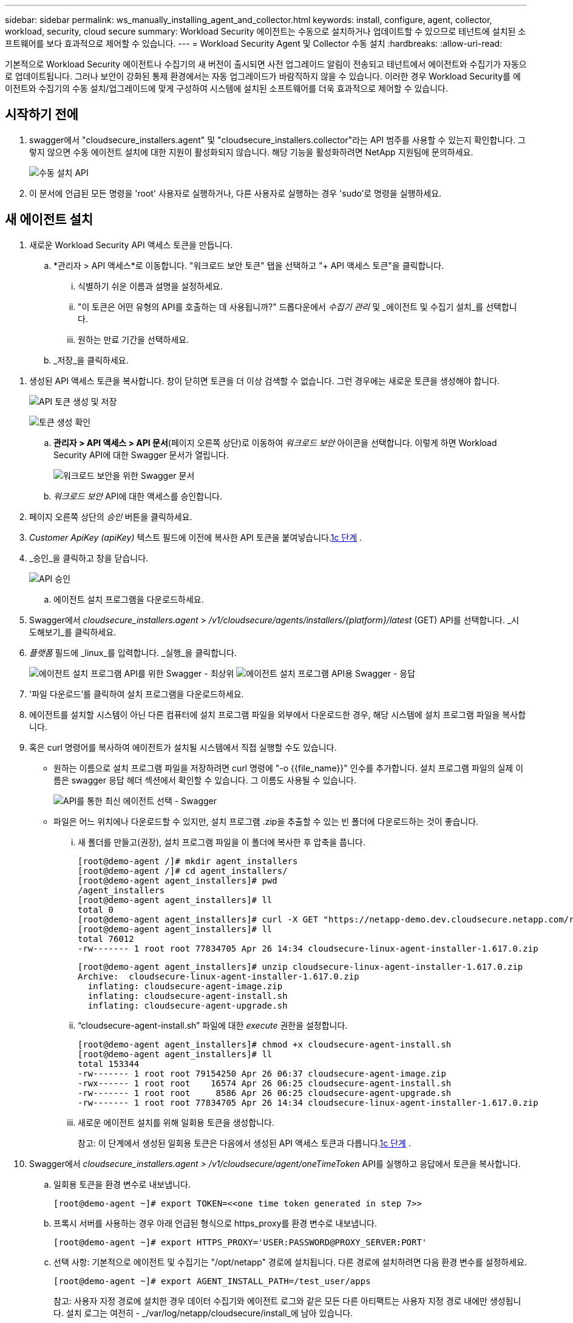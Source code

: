 ---
sidebar: sidebar 
permalink: ws_manually_installing_agent_and_collector.html 
keywords: install, configure, agent, collector, workload, security, cloud secure 
summary: Workload Security 에이전트는 수동으로 설치하거나 업데이트할 수 있으므로 테넌트에 설치된 소프트웨어를 보다 효과적으로 제어할 수 있습니다. 
---
= Workload Security Agent 및 Collector 수동 설치
:hardbreaks:
:allow-uri-read: 


[role="lead"]
기본적으로 Workload Security 에이전트나 수집기의 새 버전이 출시되면 사전 업그레이드 알림이 전송되고 테넌트에서 에이전트와 수집기가 자동으로 업데이트됩니다.  그러나 보안이 강화된 통제 환경에서는 자동 업그레이드가 바람직하지 않을 수 있습니다.  이러한 경우 Workload Security를 에이전트와 수집기의 수동 설치/업그레이드에 맞게 구성하여 시스템에 설치된 소프트웨어를 더욱 효과적으로 제어할 수 있습니다.



== 시작하기 전에

. swagger에서 "cloudsecure_installers.agent" 및 "cloudsecure_installers.collector"라는 API 범주를 사용할 수 있는지 확인합니다.  그렇지 않으면 수동 에이전트 설치에 대한 지원이 활성화되지 않습니다.  해당 기능을 활성화하려면 NetApp 지원팀에 문의하세요.
+
image:ws_manual_install_APIs.png["수동 설치 API"]

. 이 문서에 언급된 모든 명령을 'root' 사용자로 실행하거나, 다른 사용자로 실행하는 경우 'sudo'로 명령을 실행하세요.




== 새 에이전트 설치

. 새로운 Workload Security API 액세스 토큰을 만듭니다.
+
.. *관리자 > API 액세스*로 이동합니다.  "워크로드 보안 토큰" 탭을 선택하고 "+ API 액세스 토큰"을 클릭합니다.
+
... 식별하기 쉬운 이름과 설명을 설정하세요.
... "이 토큰은 어떤 유형의 API를 호출하는 데 사용됩니까?" 드롭다운에서 _수집기 관리_ 및 _에이전트 및 수집기 설치_를 선택합니다.
... 원하는 만료 기간을 선택하세요.


.. _저장_을 클릭하세요.




[[copy-access-token]]
. 생성된 API 액세스 토큰을 복사합니다.  창이 닫히면 토큰을 더 이상 검색할 수 없습니다.  그런 경우에는 새로운 토큰을 생성해야 합니다.
+
image:ws_create_and_save_token.png["API 토큰 생성 및 저장"]

+
image:ws_create_and_save_token_confirm.png["토큰 생성 확인"]

+
.. *관리자 > API 액세스 > API 문서*(페이지 오른쪽 상단)로 이동하여 _워크로드 보안_ 아이콘을 선택합니다.  이렇게 하면 Workload Security API에 대한 Swagger 문서가 열립니다.
+
image:ws_swagger_documentation_link.png["워크로드 보안을 위한 Swagger 문서"]

.. _워크로드 보안_ API에 대한 액세스를 승인합니다.


. 페이지 오른쪽 상단의 _승인_ 버튼을 클릭하세요.
. _Customer ApiKey (apiKey)_ 텍스트 필드에 이전에 복사한 API 토큰을 붙여넣습니다.<<copy-access-token,1c 단계>> .
. _승인_을 클릭하고 창을 닫습니다.
+
image:ws_API_authorization.png["API 승인"]

+
.. 에이전트 설치 프로그램을 다운로드하세요.


. Swagger에서 _cloudsecure_installers.agent_ > _/v1/cloudsecure/agents/installers/{platform}/latest_ (GET) API를 선택합니다.  _시도해보기_를 클릭하세요.
. _플랫폼_ 필드에 _linux_를 입력합니다.  _실행_을 클릭합니다.
+
image:ws_installers_agent_api_swagger.png["에이전트 설치 프로그램 API를 위한 Swagger - 최상위"] image:ws_installers_agent_api_swagger-2.png["에이전트 설치 프로그램 API용 Swagger - 응답"]

. '파일 다운로드'를 클릭하여 설치 프로그램을 다운로드하세요.
. 에이전트를 설치할 시스템이 아닌 다른 컴퓨터에 설치 프로그램 파일을 외부에서 다운로드한 경우, 해당 시스템에 설치 프로그램 파일을 복사합니다.
. 혹은 curl 명령어를 복사하여 에이전트가 설치될 시스템에서 직접 실행할 수도 있습니다.
+
** 원하는 이름으로 설치 프로그램 파일을 저장하려면 curl 명령에 "-o {{file_name}}" 인수를 추가합니다.  설치 프로그램 파일의 실제 이름은 swagger 응답 헤더 섹션에서 확인할 수 있습니다.  그 이름도 사용될 수 있습니다.
+
image:ws_installers_agent_api_swagger_installer_file.png["API를 통한 최신 에이전트 선택 - Swagger"]

** 파일은 어느 위치에나 다운로드할 수 있지만, 설치 프로그램 .zip을 추출할 수 있는 빈 폴더에 다운로드하는 것이 좋습니다.
+
... 새 폴더를 만들고(권장), 설치 프로그램 파일을 이 폴더에 복사한 후 압축을 풉니다.
+
[listing]
----
[root@demo-agent /]# mkdir agent_installers
[root@demo-agent /]# cd agent_installers/
[root@demo-agent agent_installers]# pwd
/agent_installers
[root@demo-agent agent_installers]# ll
total 0
[root@demo-agent agent_installers]# curl -X GET "https://netapp-demo.dev.cloudsecure.netapp.com/rest/v1/cloudsecure/agents/installers/linux/latest" -H "accept: application/octet-stream" -H "X-CloudInsights-ApiKey: <<API Access Token>>" -o cloudsecure-linux-agent-installer-1.617.0.zip
[root@demo-agent agent_installers]# ll
total 76012
-rw------- 1 root root 77834705 Apr 26 14:34 cloudsecure-linux-agent-installer-1.617.0.zip
----
+
[listing]
----
[root@demo-agent agent_installers]# unzip cloudsecure-linux-agent-installer-1.617.0.zip
Archive:  cloudsecure-linux-agent-installer-1.617.0.zip
  inflating: cloudsecure-agent-image.zip
  inflating: cloudsecure-agent-install.sh
  inflating: cloudsecure-agent-upgrade.sh
----
... “cloudsecure-agent-install.sh” 파일에 대한 _execute_ 권한을 설정합니다.
+
[listing]
----
[root@demo-agent agent_installers]# chmod +x cloudsecure-agent-install.sh
[root@demo-agent agent_installers]# ll
total 153344
-rw------- 1 root root 79154250 Apr 26 06:37 cloudsecure-agent-image.zip
-rwx------ 1 root root    16574 Apr 26 06:25 cloudsecure-agent-install.sh
-rw------- 1 root root     8586 Apr 26 06:25 cloudsecure-agent-upgrade.sh
-rw------- 1 root root 77834705 Apr 26 14:34 cloudsecure-linux-agent-installer-1.617.0.zip

----
... 새로운 에이전트 설치를 위해 일회용 토큰을 생성합니다.
+
참고: 이 단계에서 생성된 일회용 토큰은 다음에서 생성된 API 액세스 토큰과 다릅니다.<<copy-access-token,1c 단계>> .





. Swagger에서 _cloudsecure_installers.agent > /v1/cloudsecure/agent/oneTimeToken_ API를 실행하고 응답에서 토큰을 복사합니다.
+
.. 일회용 토큰을 환경 변수로 내보냅니다.
+
[listing]
----
[root@demo-agent ~]# export TOKEN=<<one time token generated in step 7>>
----
.. 프록시 서버를 사용하는 경우 아래 언급된 형식으로 https_proxy를 환경 변수로 내보냅니다.
+
[listing]
----
[root@demo-agent ~]# export HTTPS_PROXY='USER:PASSWORD@PROXY_SERVER:PORT'
----
.. 선택 사항: 기본적으로 에이전트 및 수집기는 "/opt/netapp" 경로에 설치됩니다.  다른 경로에 설치하려면 다음 환경 변수를 설정하세요.
+
[listing]
----
[root@demo-agent ~]# export AGENT_INSTALL_PATH=/test_user/apps
----
+
참고: 사용자 지정 경로에 설치한 경우 데이터 수집기와 에이전트 로그와 같은 모든 다른 아티팩트는 사용자 지정 경로 내에만 생성됩니다.  설치 로그는 여전히 - _/var/log/netapp/cloudsecure/install_에 남아 있습니다.

.. 에이전트 설치 프로그램이 다운로드된 디렉토리로 돌아가서 "cloudsecure-agent-install.sh"를 실행하세요.
+
[listing]
----
[root@demo-agent agent_installers]# ./ cloudsecure-agent-install.sh
----
+
참고: 사용자가 "bash" 셸에서 실행하지 않는 경우 export 명령이 작동하지 않을 수 있습니다.  그런 경우 8단계부터 11단계까지를 결합하여 아래와 같이 실행할 수 있습니다.  HTTPS_PROXY와 AGENT_INSTALL_PATH는 선택 사항이므로 필요하지 않으면 무시할 수 있습니다.

+
[listing]
----
sudo /bin/bash -c "TOKEN=<<one time token generated in step 7>> HTTPS_PROXY=<<proxy details in the format mentioned in step 9>> AGENT_INSTALL_PATH=<<custom_path_to_install_agent>> ./cloudsecure-agent-install.sh"
----
+
이 시점에서 에이전트가 성공적으로 설치되었을 것입니다.

.. 에이전트 설치를 위한 정신 건강 검사:


. “systemctl status cloudsecure-agent.service”를 실행하고 에이전트 서비스가 _실행_ 상태인지 확인합니다.
+
[listing]
----
[root@demo-agent ~]# systemctl status cloudsecure-agent.service
 cloudsecure-agent.service - Cloud Secure Agent Daemon Service
   Loaded: loaded (/usr/lib/systemd/system/cloudsecure-agent.service; enabled; vendor preset: disabled)
   Active: active (running) since Fri 2024-04-26 02:50:37 EDT; 12h ago
 Main PID: 15887 (java)
    Tasks: 72
   CGroup: /system.slice/cloudsecure-agent.service
           ├─15887 java -Dconfig.file=/test_user/apps/cloudsecure/agent/conf/application.conf -Dagent.proxy.host= -Dagent.proxy.port= -Dagent.proxy.user= -Dagent.proxy.password= -Dagent.env=prod -Dagent.base.path=/test_user/apps/cloudsecure/agent -...

----
. 에이전트는 "에이전트" 페이지에 표시되어야 하며 '연결됨' 상태여야 합니다.
+
image:ws_agentsPageShowingConnected.png["연결된 에이전트를 보여주는 UI"]

+
.. 설치 후 정리.


. 에이전트 설치가 성공적으로 완료되면 다운로드한 에이전트 설치 프로그램 파일을 삭제할 수 있습니다.




== 새로운 데이터 수집기를 설치합니다.

참고: 이 문서에는 "ONTAP SVM 데이터 수집기"를 설치하는 방법에 대한 지침이 포함되어 있습니다.  동일한 단계가 "Cloud Volumes ONTAP 데이터 수집기" 및 "Amazon FSx for NetApp ONTAP 데이터 수집기"에도 적용됩니다.

. 수집기를 설치해야 하는 시스템으로 이동하여 _에이전트 설치 경로_ 디렉토리 아래에 _./tmp/collectors_라는 디렉토리를 만듭니다.
+
참고: 에이전트가 _/opt/netapp_에 설치된 경우 _/opt/netapp/cloudsecure_로 이동합니다.

+
[listing]
----
[root@demo-agent ~]# cd {agent-install-path}/cloudsecure
[root@demo-agent ~]# mkdir -p ./tmp/collectors
----
. 재귀적으로 _tmp_ 디렉토리의 소유권을 *cssys:cssys*로 변경합니다(cssys 사용자 및 그룹은 에이전트 설치 중에 생성됩니다).
+
[listing]
----
[root@demo-agent /]# chown -R cssys:cssys tmp/
[root@demo-agent /]# cd ./tmp
[root@demo-agent tmp]# ll | grep collectors
drwx------ 2 cssys         cssys 4096 Apr 26 15:56 collectors
----
. 이제 수집기 버전과 수집기의 UUID를 가져와야 합니다.  “cloudsecure_config.collector-types” API로 이동합니다.
. swagger로 이동하여 "cloudsecure_config.collector-types > /v1/cloudsecure/collector-types"(GET) API를 사용합니다.  "collectorCategory" 드롭다운에서 수집기 유형을 "DATA"로 선택합니다.  모든 수집가 유형 세부 정보를 가져오려면 "모두"를 선택하세요.
. 필요한 수집기 유형의 UUID를 복사합니다.
+
image:ws_collectorAPIShowingUUID.png["UUID를 표시하는 수집기 API 응답"]

. 수집기 설치 프로그램을 다운로드하세요.
+
.. “cloudsecure_installers.collector > /v1/cloudsecure/collector-types/installers/{collectorTypeUUID}” (GET) API로 이동합니다.  이전 단계에서 복사한 UUID를 입력하고 설치 프로그램 파일을 다운로드합니다.
+
image:ws_downloadCollectorByUUID.png["UUID로 수집기를 다운로드하는 API"]

.. 설치 프로그램 파일을 다른 컴퓨터에 외부에서 다운로드한 경우 에이전트가 실행 중인 시스템에 설치 프로그램 파일을 복사하여 _/{agent-install-path}/cloudsecure/tmp/collectors_ 디렉토리에 넣습니다.
.. 또는 동일한 API에서 curl 명령을 복사하여 수집기를 설치할 시스템에서 직접 실행할 수 있습니다.
+
파일 이름은 다운로드 수집기 API의 응답 헤더에 있는 이름과 동일해야 합니다. 아래 스크린샷을 참조하세요.

+
참고: 에이전트가 _/opt/netapp_에 설치된 경우 _/opt/netapp/cloudsecure/tmp/collectors_로 이동합니다.

+
image:ws_curl_command.png["난독화된 토큰을 보여주는 Curl 명령 예시"]

+
[listing]
----
[root@demo-agent collectors]# cd {agent-install-path}/cloudsecure/tmp/collectors
[root@demo-agent collectors]# pwd
/opt/netapp/cloudsecure/tmp/collectors

[root@demo-agent collectors]# curl -X GET "https://netapp-demo.dev.cloudsecure.netapp.com/rest/v1/cloudsecure/collector-types/installers/1829df8a-c16d-45b1-b72a-ed5707129870" -H "accept: application/octet-stream" -H "X-CloudInsights-ApiKey: <<API Access Token>>" -o cs-ontap-dsc_1.286.0.zip
----


. 컬렉터 설치 프로그램 zip 파일의 소유권을 *cssys:cssys*로 변경합니다.
+
[listing]
----
-rw------- 1 root root 50906252 Apr 26 16:11 cs-ontap-dsc_1.286.0.zip
[root@demo-agent collectors]# chown cssys:cssys cs-ontap-dsc_1.286.0.zip
[root@demo-agent collectors]# ll
total 49716
-rw------- 1 cssys cssys 50906252 Apr 26 16:11 cs-ontap-dsc_1.286.0.zip
----
. *워크로드 보안 > 수집기*로 이동하여 *+수집기*를 선택합니다.  _ONTAP SVM_ 수집기를 선택하세요.
. 수집기 세부 정보를 구성하고 수집기를 _저장_합니다.
. _저장_을 클릭하면 에이전트 프로세스가 _/{agent-install-path}/cloudsecure/tmp/collectors/_ 디렉토리에서 수집기 설치 프로그램을 찾아 수집기를 설치합니다.
. 또 다른 옵션으로, UI를 통해 수집기를 추가하는 대신 API를 통해 추가할 수도 있습니다.
+
.. “cloudsecure_config.collectors” > “/v1/cloudsecure/collectors”(POST) API로 이동합니다.
.. 예시 드롭다운에서 "ONTAP SVM 데이터 수집기 ​​JSON 샘플"을 선택하고 수집기 구성 세부 정보를 업데이트한 후 실행합니다.
+
image:ws_API_add_collector.png["수집기를 추가하는 API"]



. 이제 '데이터 수집기' 섹션에서 수집기를 볼 수 있습니다.
+
image:ws_collectorPageList.png["수집기를 보여주는 UI 목록 페이지"]

. 설치 후 정리.
+
.. 수집기 설치가 성공하면 _/{agent-install-path}/cloudsecure/tmp/collectors_ 디렉토리에 있는 모든 파일을 삭제할 수 있습니다.






== 새로운 사용자 디렉토리 수집기 설치

참고: 이 문서에서는 LDAP 수집기를 설치하는 단계를 설명했습니다.  AD 수집기를 설치하는 데에도 동일한 단계가 적용됩니다.

. 1. 수집기를 설치해야 하는 시스템으로 이동하여 _에이전트 설치 경로_ 디렉토리 아래에 _./tmp/collectors_라는 디렉토리를 만듭니다.
+
참고: 에이전트가 _/opt/netapp_에 설치된 경우 _/opt/netapp/cloudsecure_로 이동합니다.

+
[listing]
----
[root@demo-agent ~]# cd {agent-install-path}/cloudsecure
[root@demo-agent ~]# mkdir -p ./tmp/collectors
----
+
.. _collectors_ 디렉토리의 소유권을 *cssys:cssys*로 변경합니다.
+
[listing]
----
[root@demo-agent /]# chown -R cssys:cssys tmp/
[root@demo-agent /]# cd ./tmp

[root@demo-agent tmp]# ll | grep collectors
drwx------ 2 cssys         cssys 4096 Apr 26 15:56 collectors

----


. 이제 수집기의 버전과 UUID를 가져와야 합니다.  “cloudsecure_config.collector-types” API로 이동합니다.  collectorCategory 드롭다운에서 수집기 유형을 "USER"로 선택합니다.  단일 요청으로 모든 수집기 유형 세부 정보를 가져오려면 "모두"를 선택하세요.
+
image:ws_API_collector_all.png["모든 수집기를 가져오는 API"]

. LDAP 수집기의 UUID를 복사합니다.
+
image:ws_LDAP_collector_UUID.png["LDAP 수집기 UUID를 보여주는 API 응답"]

. 수집기 설치 프로그램을 다운로드하세요.
+
.. “cloudsecure_installers.collector” > “/v1/cloudsecure/collector-types/installers/{collectorTypeUUID}” (GET) API로 이동합니다.  이전 단계에서 복사한 UUID를 입력하고 설치 프로그램 파일을 다운로드합니다.
+
image:ws_LDAP_collector_UUID_download.png["API 및 다운로드 수집기에 대한 응답"]

.. 설치 프로그램 파일을 다른 컴퓨터에 외부로 다운로드한 경우 에이전트가 실행 중인 시스템의 _/{agent-installation-path}/cloudsecure/tmp/collectors_ 디렉토리에 설치 프로그램 파일을 복사합니다.
.. 또는 동일한 API에서 curl 명령을 복사하여 수집기가 설치되어야 하는 시스템에서 직접 실행할 수 있습니다.
+
파일 이름은 다운로드 수집기 API의 응답 헤더에 있는 이름과 동일해야 합니다. 아래 스크린샷을 참조하세요.

+
또한 에이전트가 _/opt/netapp_에 설치된 경우 _/opt/netapp/cloudsecure/tmp/collectors_로 이동합니다.

+
image:ws_curl_command.png["Curl 명령 API"]



+
[listing]
----
[root@demo-agent collectors]# cd {agent-install-path}/cloudsecure/tmp/collectors
[root@demo-agent collectors]# pwd
/opt/netapp/cloudsecure/tmp/collectors

[root@demo-agent collectors]# curl -X GET "https://netapp-demo.dev.cloudsecure.netapp.com/rest/v1/cloudsecure/collector-types/installers/37fb37bd-6078-4c75-a64f-2b14cb1a1eb1" -H "accept: application/octet-stream" -H "X-CloudInsights-ApiKey: <<API Access Token>>" -o cs-ldap-dsc_1.322.0.zip
----
. 컬렉터 설치 프로그램 zip 파일의 소유권을 cssys:cssys로 변경합니다.
+
[listing]
----
[root@demo-agent collectors]# ll
total 37156
-rw------- 1 root root 38045966 Apr 29 10:02 cs-ldap-dsc_1.322.0.zip
[root@demo-agent collectors]# chown cssys:cssys cs-ldap-dsc_1.322.0.zip
[root@demo-agent collectors]# ll
total 37156
-rw------- 1 cssys cssys 38045966 Apr 29 10:02 cs-ldap-dsc_1.322.0.zip

----
. '사용자 디렉토리 수집기' 페이지로 이동하여 '+ 사용자 디렉토리 수집기'를 클릭합니다.
+
image:ws_user_directory_collector.png["사용자 디렉토리 수집기 추가"]

. 'LDAP 디렉토리 서버'를 선택합니다.
+
image:ws_LDAP_user_select.png["LDAP 사용자 선택을 위한 UI 창"]

. LDAP 디렉토리 서버 세부 정보를 입력하고 '저장'을 클릭하세요.
+
image:ws_LDAP_user_Details.png["LDAP 사용자 세부 정보를 표시하는 UI"]

. _저장_을 클릭하면 에이전트 서비스는 _/{agent-install-path}/cloudsecure/tmp/collectors/_ 디렉토리에서 수집기 설치 프로그램을 찾아 설치합니다.
. 또 다른 옵션으로, UI를 통해 수집기를 추가하는 대신 API를 통해 추가할 수도 있습니다.
+
.. “cloudsecure_config.collectors” > “/v1/cloudsecure/collectors”(POST) API로 이동합니다.
.. 예시 드롭다운에서 "LDAP 디렉토리 서버 사용자 수집기 JSON 샘플"을 선택하고 수집기 구성 세부 정보를 업데이트한 후 "실행"을 클릭합니다.
+
image:ws_API_LDAP_Collector.png["LDAP 수집기용 API"]



. 이제 수집기가 "사용자 디렉토리 수집기" 섹션에 표시되어야 합니다.
+
image:ws_LDAP_collector_list.png["UI의 LDAP 수집기 목록"]

. 설치 후 정리.
+
.. 수집기 설치가 성공하면 _/{agent-install-path}/cloudsecure/tmp/collectors_ 디렉토리에 있는 모든 파일을 삭제할 수 있습니다.






== 에이전트 업그레이드

에이전트/수집기의 새로운 버전이 출시되면 이메일 알림이 전송됩니다.

. 최신 에이전트 설치 프로그램을 다운로드하세요.
+
.. 최신 설치 프로그램을 다운로드하는 단계는 "새 에이전트 설치"의 단계와 비슷합니다.  Swagger에서 "cloudsecure_installers.agent"> "/v1/cloudsecure/agents/installers/{platform}/latest" API를 선택하고 플랫폼을 "linux"로 입력한 후 설치 프로그램 zip 파일을 다운로드합니다.  혹은 curl 명령어를 사용할 수도 있습니다.  설치 프로그램 파일의 압축을 풉니다.


. “cloudsecure-agent-upgrade.sh” 파일에 대한 실행 권한을 설정합니다.
+
[listing]
----
[root@demo-agent agent_installers]# unzip cloudsecure-linux-agent-installer-1.618.0.zip
Archive:  cloudsecure-linux-agent-installer-1.618.0.zip
  inflating: cloudsecure-agent-image.zip
  inflating: cloudsecure-agent-install.sh
  inflating: cloudsecure-agent-upgrade.sh
[root@demo-agent agent_installers]# ll
total 153344
-rw------- 1 root root 79154230 Apr 26  2024 cloudsecure-agent-image.zip
-rw------- 1 root root    16574 Apr 26  2024 cloudsecure-agent-install.sh
-rw------- 1 root root     8586 Apr 26  2024 cloudsecure-agent-upgrade.sh
-rw------- 1 root root 77834660 Apr 26 17:35 cloudsecure-linux-agent-installer-1.618.0.zip
[root@demo-agent agent_installers]# chmod +x cloudsecure-agent-upgrade.sh
[root@demo-agent agent_installers]# ll
total 153344
-rw------- 1 root root 79154230 Apr 26  2024 cloudsecure-agent-image.zip
-rw------- 1 root root    16574 Apr 26  2024 cloudsecure-agent-install.sh
-rwx------ 1 root root     8586 Apr 26  2024 cloudsecure-agent-upgrade.sh
-rw------- 1 root root 77834660 Apr 26 17:35 cloudsecure-linux-agent-installer-1.618.0.zip

----
. “cloudsecure-agent-upgrade.sh” 스크립트를 실행합니다.  스크립트가 성공적으로 실행되면 출력에 "Cloudsecure 에이전트가 성공적으로 업그레이드되었습니다."라는 메시지가 인쇄됩니다.
. 다음 명령 'systemctl daemon-reload'를 실행하세요.
+
[listing]
----
[root@demo-agent ~]# systemctl daemon-reload
----
. 에이전트 서비스를 다시 시작합니다.
+
[listing]
----
[root@demo-agent ~]# systemctl restart cloudsecure-agent.service
----
+
이 시점에서 에이전트는 성공적으로 업그레이드되었을 것입니다.

. 에이전트 업그레이드 후 정신 건강 검사를 실시합니다.
+
.. 에이전트가 설치된 경로로 이동합니다(예: “/opt/netapp/cloudsecure/”).  심볼릭 링크 "에이전트"는 새로운 버전의 에이전트를 가리켜야 합니다.
+
[listing]
----
[root@demo-agent cloudsecure]# pwd
/opt/netapp/cloudsecure
[root@demo-agent cloudsecure]# ll
total 40
lrwxrwxrwx  1 cssys cssys  114 Apr 26 17:38 agent -> /test_user/apps/cloudsecure/cloudsecure-agent-1.618.0
drwxr-xr-x  4 cssys cssys 4096 Apr 25 10:45 agent-certs
drwx------  2 cssys cssys 4096 Apr 25 16:18 agent-logs
drwx------ 11 cssys cssys 4096 Apr 26 02:50 cloudsecure-agent-1.617.0
drwx------ 11 cssys cssys 4096 Apr 26 17:42 cloudsecure-agent-1.618.0
drwxr-xr-x  3 cssys cssys 4096 Apr 26 02:45 collector-image
drwx------  2 cssys cssys 4096 Apr 25 10:45 conf
drwx------  3 cssys cssys 4096 Apr 26 16:39 data-collectors
-rw-r--r--  1 root  root    66 Apr 25 10:45 sysctl.conf.bkp
drwx------  2 root  root  4096 Apr 26 17:38 tmp

----
.. 에이전트는 "에이전트" 페이지에 표시되어야 하며 '연결됨' 상태여야 합니다.
+
image:ws_agentsPageShowingConnected.png["연결된 에이전트를 보여주는 UI"]



. 설치 후 정리.
+
.. 에이전트 설치가 성공적으로 완료되면 다운로드한 에이전트 설치 프로그램 파일을 삭제할 수 있습니다.






== 수집가 업그레이드

참고: 업그레이드 단계는 모든 유형의 수집기에 동일합니다.  이 문서에서는 "ONTAP SVM" 수집기 업그레이드를 시연합니다.

. 업그레이드해야 하는 수집기가 있는 시스템으로 이동하여 _에이전트 설치 경로_ 디렉토리 아래에 _./tmp/collectors_ 디렉토리를 만듭니다(아직 없다면).
+
참고: 에이전트가 _/opt/netapp_에 설치된 경우 _/opt/netapp/cloudsecure_ 디렉토리로 이동합니다.

+
[listing]
----
[root@demo-agent ~]# cd {agent-install-path}/cloudsecure
[root@demo-agent ~]# mkdir -p ./tmp/collectors
----
. "collectors" 디렉토리가 _cssys:cssys_의 소유인지 확인하세요.
+
[listing]
----
[root@demo-agent /]# chown -R cssys:cssys tmp/
[root@demo-agent /]# cd ./tmp
[root@demo-agent tmp]# ll | grep collectors
drwx------ 2 cssys         cssys 4096 Apr 26 15:56 collectors
----
. Swagger에서 "cloudsecure_config.collector-types" GET API로 이동합니다.  "collectorCategory" 드롭다운에서 "DATA"를 선택합니다(사용자 디렉토리 수집기의 경우 "USER"를 선택하고, "ALL"을 선택합니다).
+
응답 본문에서 UUID와 버전을 복사합니다.

+
image:ws_collector_uuid_and_version.png["수집기 UUID 및 버전이 강조 표시된 API 응답"]

. 최신 컬렉터 설치 프로그램 파일을 다운로드하세요.
+
.. _cloudsecure_installers.collector_ > _/v1/cloudsecure/collector-types/installers/{collectorTypeUUID}_ API로 이동합니다.  이전 단계에서 복사한 _collectorTypeUUID_를 입력합니다.  설치 프로그램을 _/{agent-install-path}/cloudsecure/tmp/collectors_ 디렉토리에 다운로드합니다.
.. 또는 동일한 API의 curl 명령을 사용할 수도 있습니다.
+
image:ws_curl_command_only.png["Curl 명령 예제"]

+
참고: 파일 이름은 다운로드 수집기 API의 응답 헤더에 있는 이름과 동일해야 합니다.



. 컬렉터 설치 프로그램 zip 파일의 소유권을 cssys:cssys로 변경합니다.
+
[listing]
----
[root@demo-agent collectors]# ll
total 55024
-rw------- 1 root root 56343750 Apr 26 19:00 cs-ontap-dsc_1.287.0.zip
[root@demo-agent collectors]# chown cssys:cssys cs-ontap-dsc_1.287.0.zip
[root@demo-agent collectors]# ll
total 55024
-rw------- 1 cssys cssys 56343750 Apr 26 19:00 cs-ontap-dsc_1.287.0.zip

----
. 업그레이드 수집기 API를 트리거합니다.
+
.. Swagger에서 “cloudsecure_installers.collector” > “/v1/cloudsecure/collector-types/upgrade”(PUT) API로 이동합니다.
.. "예제" 드롭다운에서 "ONTAP SVM 데이터 수집기 ​​업그레이드 JSON 샘플"을 선택하여 샘플 페이로드를 채웁니다.
.. 버전을 복사한 버전으로 교체하세요.<<copy-access-token,3단계>> '실행'을 클릭하세요.
+
image:ws_svm_ontap_collector_upgrade_example_json.png["Swagger UI의 SVM 업그레이드 예"]

+
몇 초간 기다려 보세요.  수집가는 자동으로 업그레이드됩니다.



. 정신 건강 검사.
+
수집기는 UI에서 실행 상태여야 합니다.

. 업그레이드 후 정리:
+
.. 수집기 업그레이드가 성공하면 디렉토리 _/{agent-install-path}/cloudsecure/tmp/collectors_에 있는 모든 파일을 삭제할 수 있습니다.




다른 유형의 수집기를 업그레이드하려면 위의 단계를 반복하세요.



== 공통적인 문제 및 해결 방법.

. AGENT014 오류
+
이 오류는 수집기 설치 프로그램 파일이 _/{agent-install-path}/cloudsecure/tmp/collectors_ 디렉토리에 없거나 액세스할 수 없는 경우 발생합니다.  설치 프로그램 파일이 다운로드되었고 _collectors_와 설치 프로그램 zip 파일의 전체 디렉토리 구조가 cssys:cssys의 소유인지 확인한 다음, 에이전트 서비스를 다시 시작합니다: _systemctl restart cloudsecure-agent.service_.

+
image:ws_agent014_error.png["\"에이전트 014\" 오류 호버 팁을 보여주는 UI 화면"]

. 승인되지 않은 오류
+
[listing]
----
{
  "errorMessage": "Requested public API is not allowed to be accessed by input API access token.",
  "errorCode": "NOT_AUTHORIZED"
}

----
+
필수 API 카테고리를 모두 선택하지 않고 API 액세스 토큰을 생성하면 이 오류가 표시됩니다.  모든 필수 API 카테고리를 선택하여 새로운 API 액세스 토큰을 생성합니다.


